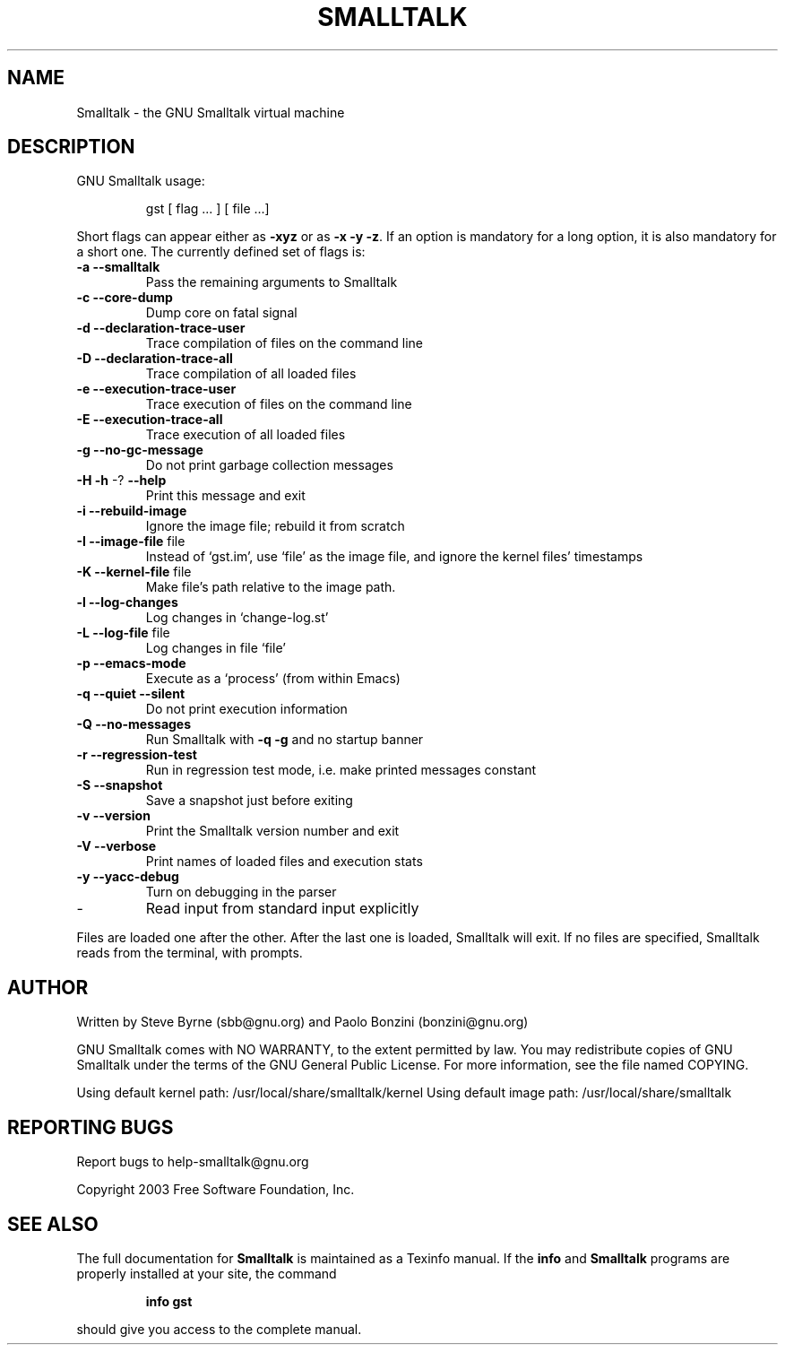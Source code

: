 .\" DO NOT MODIFY THIS FILE!  It was generated by help2man 1.28.
.TH SMALLTALK "1" "February 2005" "Smalltalk version 2.1.10" "User Commands"
.SH NAME
Smalltalk \- the GNU Smalltalk virtual machine
.SH DESCRIPTION
GNU Smalltalk usage:
.IP
gst [ flag ... ] [ file ...]
.PP
Short flags can appear either as \fB\-xyz\fR or as \fB\-x\fR \fB\-y\fR \fB\-z\fR.  If an option is
mandatory for a long option, it is also mandatory for a short one. The
currently defined set of flags is:
.TP
\fB\-a\fR \fB\-\-smalltalk\fR
Pass the remaining arguments to Smalltalk
.TP
\fB\-c\fR \fB\-\-core\-dump\fR
Dump core on fatal signal
.TP
\fB\-d\fR \fB\-\-declaration\-trace\-user\fR
Trace compilation of files on the command line
.TP
\fB\-D\fR \fB\-\-declaration\-trace\-all\fR
Trace compilation of all loaded files
.TP
\fB\-e\fR \fB\-\-execution\-trace\-user\fR
Trace execution of files on the command line
.TP
\fB\-E\fR \fB\-\-execution\-trace\-all\fR
Trace execution of all loaded files
.TP
\fB\-g\fR \fB\-\-no\-gc\-message\fR
Do not print garbage collection messages
.TP
\fB\-H\fR \fB\-h\fR -? \fB\-\-help\fR
Print this message and exit
.TP
\fB\-i\fR \fB\-\-rebuild\-image\fR
Ignore the image file; rebuild it from scratch
.TP
\fB\-I\fR \fB\-\-image\-file\fR file
Instead of `gst.im', use `file' as the image
file, and ignore the kernel files' timestamps
.TP
\fB\-K\fR \fB\-\-kernel\-file\fR file
Make file's path relative to the image path.
.TP
\fB\-l\fR \fB\-\-log\-changes\fR
Log changes in `change-log.st'
.TP
\fB\-L\fR \fB\-\-log\-file\fR file
Log changes in file `file'
.TP
\fB\-p\fR \fB\-\-emacs\-mode\fR
Execute as a `process' (from within Emacs)
.TP
\fB\-q\fR \fB\-\-quiet\fR \fB\-\-silent\fR
Do not print execution information
.TP
\fB\-Q\fR \fB\-\-no\-messages\fR
Run Smalltalk with \fB\-q\fR \fB\-g\fR and no startup banner
.TP
\fB\-r\fR \fB\-\-regression\-test\fR
Run in regression test mode, i.e. make
printed messages constant
.TP
\fB\-S\fR \fB\-\-snapshot\fR
Save a snapshot just before exiting
.TP
\fB\-v\fR \fB\-\-version\fR
Print the Smalltalk version number and exit
.TP
\fB\-V\fR \fB\-\-verbose\fR
Print names of loaded files and execution stats
.TP
\fB\-y\fR \fB\-\-yacc\-debug\fR
Turn on debugging in the parser
.TP
-
Read input from standard input explicitly
.PP
Files are loaded one after the other.  After the last one is loaded,
Smalltalk will exit.  If no files are specified, Smalltalk reads from
the terminal, with prompts.
.SH AUTHOR
Written by Steve Byrne (sbb@gnu.org) and Paolo Bonzini (bonzini@gnu.org)
.PP
GNU Smalltalk comes with NO WARRANTY, to the extent permitted by law.
You may redistribute copies of GNU Smalltalk under the terms of the
GNU General Public License.  For more information, see the file named
COPYING.
.PP
Using default kernel path: /usr/local/share/smalltalk/kernel
Using default image path: /usr/local/share/smalltalk
.SH "REPORTING BUGS"
Report bugs to help-smalltalk@gnu.org
.PP
Copyright 2003 Free Software Foundation, Inc.
.SH "SEE ALSO"
The full documentation for
.B Smalltalk
is maintained as a Texinfo manual.  If the
.B info
and
.B Smalltalk
programs are properly installed at your site, the command
.IP
.B info gst
.PP
should give you access to the complete manual.
